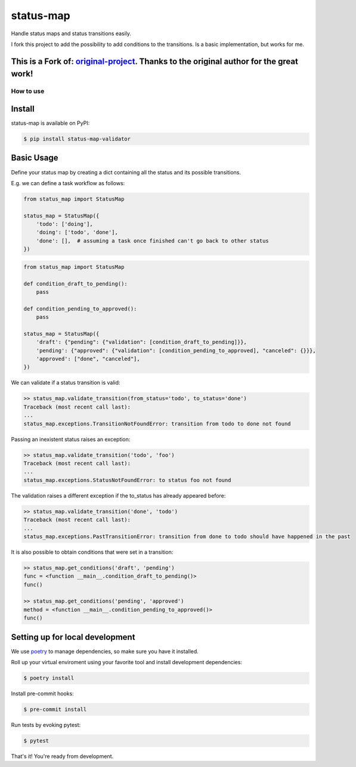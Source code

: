 status-map
~~~~~~~~~~

|version-badge| |pyversion-badge| |license-badge| |CI-badge| |cov-badge|

Handle status maps and status transitions easily.

I fork this project to add the possibility to add conditions to the transitions. Is a basic implementation, but works for me.

This is a Fork of: original-project_. Thanks to the original author for the great work!
-----------------

How to use
==========

Install
-------

status-map is available on PyPI:

.. code-block:: bash

    $ pip install status-map-validator


Basic Usage
-----------

Define your status map by creating a dict containing all the status and its possible transitions.

E.g. we can define a task workflow as follows:

.. code-block:: python

    from status_map import StatusMap

    status_map = StatusMap({
        'todo': ['doing'],
        'doing': ['todo', 'done'],
        'done': [],  # assuming a task once finished can't go back to other status
    })

.. code-block:: python

    from status_map import StatusMap

    def condition_draft_to_pending():
        pass
    
    def condition_pending_to_approved():
        pass
    
    status_map = StatusMap({
        'draft': {"pending": {"validation": [condition_draft_to_pending]}},
        'pending': {"approved": {"validation": [condition_pending_to_approved], "canceled": {}}},
        'approved': ["done", "canceled"],
    })


We can validate if a status transition is valid:

.. code-block:: python

    >> status_map.validate_transition(from_status='todo', to_status='done')
    Traceback (most recent call last):
    ...
    status_map.exceptions.TransitionNotFoundError: transition from todo to done not found


Passing an inexistent status raises an exception:

.. code-block:: python

    >> status_map.validate_transition('todo', 'foo')
    Traceback (most recent call last):
    ...
    status_map.exceptions.StatusNotFoundError: to status foo not found


The validation raises a different exception if the to_status has already appeared before:

.. code-block:: python

    >> status_map.validate_transition('done', 'todo')
    Traceback (most recent call last):
    ...
    status_map.exceptions.PastTransitionError: transition from done to todo should have happened in the past

It is also possible to obtain conditions that were set in a transition:

.. code-block:: python

    >> status_map.get_conditions('draft', 'pending')
    func = <function __main__.condition_draft_to_pending()>
    func()

    >> status_map.get_conditions('pending', 'approved')
    method = <function __main__.condition_pending_to_approved()>
    func()


Setting up for local development
--------------------------------

We use poetry_ to manage dependencies, so make sure you have it installed.

Roll up your virtual enviroment using your favorite tool and install development dependencies:

.. code-block:: bash

    $ poetry install

Install pre-commit hooks:

.. code-block:: bash

    $ pre-commit install


Run tests by evoking pytest:

.. code-block:: bash

    $ pytest

That's it! You're ready from development.


.. _poetry: https://github.com/sdispater/poetry

.. _original-project: https://github.com/lamenezes/status-map

.. |version-badge| image:: https://badge.fury.io/py/status-map.svg
    :target: https://pypi.org/project/status-map/

.. |pyversion-badge| image:: https://img.shields.io/badge/python-3.6,3.7,3.8,3.9,3.10-blue.svg
    :target: https://github.com/lamenezes/status-map

.. |license-badge| image:: https://img.shields.io/github/license/lamenezes/status-map.svg
    :target: https://github.com/lamenezes/status-map/blob/master/LICENSE

.. |CI-badge| image:: https://circleci.com/gh/lamenezes/status-map.svg?style=shield
    :target: https://circleci.com/gh/lamenezes/status-map

.. |cov-badge| image:: https://codecov.io/gh/lamenezes/status-map/branch/master/graph/badge.svg
  :target: https://codecov.io/gh/lamenezes/status-map

